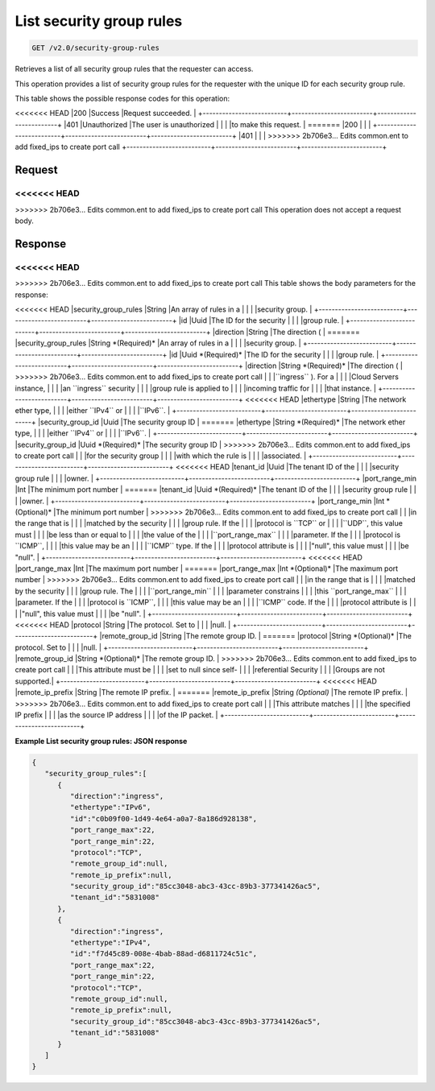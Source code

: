 
.. THIS OUTPUT IS GENERATED FROM THE WADL. DO NOT EDIT.

List security group rules
^^^^^^^^^^^^^^^^^^^^^^^^^^^^^^^^^^^^^^^^^^^^^^^^^^^^^^^^^^^^^^^^^^^^^^^^^^^^^^^^

.. code::

    GET /v2.0/security-group-rules

Retrieves a list of all security group rules that the requester can access.

This operation provides a list of security group rules for the requester with the unique ID for each security group rule.



This table shows the possible response codes for this operation:


+--------------------------+-------------------------+-------------------------+
|Response Code             |Name                     |Description              |
+==========================+=========================+=========================+
<<<<<<< HEAD
|200                       |Success                  |Request succeeded.       |
+--------------------------+-------------------------+-------------------------+
|401                       |Unauthorized             |The user is unauthorized |
|                          |                         |to make this request.    |
=======
|200                       |                         |                         |
+--------------------------+-------------------------+-------------------------+
|401                       |                         |                         |
>>>>>>> 2b706e3... Edits common.ent to add fixed_ips to create port call
+--------------------------+-------------------------+-------------------------+


Request
""""""""""""""""






<<<<<<< HEAD
=======


>>>>>>> 2b706e3... Edits common.ent to add fixed_ips to create port call
This operation does not accept a request body.




Response
""""""""""""""""


<<<<<<< HEAD
=======


>>>>>>> 2b706e3... Edits common.ent to add fixed_ips to create port call
This table shows the body parameters for the response:

+--------------------------+-------------------------+-------------------------+
|Name                      |Type                     |Description              |
+==========================+=========================+=========================+
<<<<<<< HEAD
|security_group_rules      |String                   |An array of rules in a   |
|                          |                         |security group.          |
+--------------------------+-------------------------+-------------------------+
|id                        |Uuid                     |The ID for the security  |
|                          |                         |group rule.              |
+--------------------------+-------------------------+-------------------------+
|direction                 |String                   |The direction (          |
=======
|security_group_rules      |String *(Required)*      |An array of rules in a   |
|                          |                         |security group.          |
+--------------------------+-------------------------+-------------------------+
|id                        |Uuid *(Required)*        |The ID for the security  |
|                          |                         |group rule.              |
+--------------------------+-------------------------+-------------------------+
|direction                 |String *(Required)*      |The direction (          |
>>>>>>> 2b706e3... Edits common.ent to add fixed_ips to create port call
|                          |                         |``ingress`` ). For a     |
|                          |                         |Cloud Servers instance,  |
|                          |                         |an ``ingress`` security  |
|                          |                         |group rule is applied to |
|                          |                         |incoming traffic for     |
|                          |                         |that instance.           |
+--------------------------+-------------------------+-------------------------+
<<<<<<< HEAD
|ethertype                 |String                   |The network ether type,  |
|                          |                         |either ``IPv4`` or       |
|                          |                         |``IPv6``.                |
+--------------------------+-------------------------+-------------------------+
|security_group_id         |Uuid                     |The security group ID    |
=======
|ethertype                 |String *(Required)*      |The network ether type,  |
|                          |                         |either ``IPv4`` or       |
|                          |                         |``IPv6``.                |
+--------------------------+-------------------------+-------------------------+
|security_group_id         |Uuid *(Required)*        |The security group ID    |
>>>>>>> 2b706e3... Edits common.ent to add fixed_ips to create port call
|                          |                         |for the security group   |
|                          |                         |with which the rule is   |
|                          |                         |associated.              |
+--------------------------+-------------------------+-------------------------+
<<<<<<< HEAD
|tenant_id                 |Uuid                     |The tenant ID of the     |
|                          |                         |security group rule      |
|                          |                         |owner.                   |
+--------------------------+-------------------------+-------------------------+
|port_range_min            |Int                      |The minimum port number  |
=======
|tenant_id                 |Uuid *(Required)*        |The tenant ID of the     |
|                          |                         |security group rule      |
|                          |                         |owner.                   |
+--------------------------+-------------------------+-------------------------+
|port_range_min            |Int *(Optional)*         |The minimum port number  |
>>>>>>> 2b706e3... Edits common.ent to add fixed_ips to create port call
|                          |                         |in the range that is     |
|                          |                         |matched by the security  |
|                          |                         |group rule. If the       |
|                          |                         |protocol is ``TCP`` or   |
|                          |                         |``UDP``, this value must |
|                          |                         |be less than or equal to |
|                          |                         |the value of the         |
|                          |                         |``port_range_max``       |
|                          |                         |parameter. If the        |
|                          |                         |protocol is ``ICMP``,    |
|                          |                         |this value may be an     |
|                          |                         |``ICMP`` type. If the    |
|                          |                         |protocol attribute is    |
|                          |                         |"null", this value must  |
|                          |                         |be "null".               |
+--------------------------+-------------------------+-------------------------+
<<<<<<< HEAD
|port_range_max            |Int                      |The maximum port number  |
=======
|port_range_max            |Int *(Optional)*         |The maximum port number  |
>>>>>>> 2b706e3... Edits common.ent to add fixed_ips to create port call
|                          |                         |in the range that is     |
|                          |                         |matched by the security  |
|                          |                         |group rule. The          |
|                          |                         |``port_range_min``       |
|                          |                         |parameter constrains     |
|                          |                         |this ``port_range_max``  |
|                          |                         |parameter. If the        |
|                          |                         |protocol is ``ICMP``,    |
|                          |                         |this value may be an     |
|                          |                         |``ICMP`` code. If the    |
|                          |                         |protocol attribute is    |
|                          |                         |"null", this value must  |
|                          |                         |be "null".               |
+--------------------------+-------------------------+-------------------------+
<<<<<<< HEAD
|protocol                  |String                   |The protocol. Set to     |
|                          |                         |null.                    |
+--------------------------+-------------------------+-------------------------+
|remote_group_id           |String                   |The remote group ID.     |
=======
|protocol                  |String *(Optional)*      |The protocol. Set to     |
|                          |                         |null.                    |
+--------------------------+-------------------------+-------------------------+
|remote_group_id           |String *(Optional)*      |The remote group ID.     |
>>>>>>> 2b706e3... Edits common.ent to add fixed_ips to create port call
|                          |                         |This attribute must be   |
|                          |                         |set to null since self-  |
|                          |                         |referential Security     |
|                          |                         |Groups are not supported.|
+--------------------------+-------------------------+-------------------------+
<<<<<<< HEAD
|remote_ip_prefix          |String                   |The remote IP prefix.    |
=======
|remote_ip_prefix          |String *(Optional)*      |The remote IP prefix.    |
>>>>>>> 2b706e3... Edits common.ent to add fixed_ips to create port call
|                          |                         |This attribute matches   |
|                          |                         |the specified IP prefix  |
|                          |                         |as the source IP address |
|                          |                         |of the IP packet.        |
+--------------------------+-------------------------+-------------------------+





**Example List security group rules: JSON response**


.. code::

    {
       "security_group_rules":[
          {
             "direction":"ingress",
             "ethertype":"IPv6",
             "id":"c0b09f00-1d49-4e64-a0a7-8a186d928138",
             "port_range_max":22,
             "port_range_min":22,
             "protocol":"TCP",
             "remote_group_id":null,
             "remote_ip_prefix":null,
             "security_group_id":"85cc3048-abc3-43cc-89b3-377341426ac5",
             "tenant_id":"5831008"
          },
          {
             "direction":"ingress",
             "ethertype":"IPv4",
             "id":"f7d45c89-008e-4bab-88ad-d6811724c51c",
             "port_range_max":22,
             "port_range_min":22,
             "protocol":"TCP",
             "remote_group_id":null,
             "remote_ip_prefix":null,
             "security_group_id":"85cc3048-abc3-43cc-89b3-377341426ac5",
             "tenant_id":"5831008"
          }
       ]
    }


